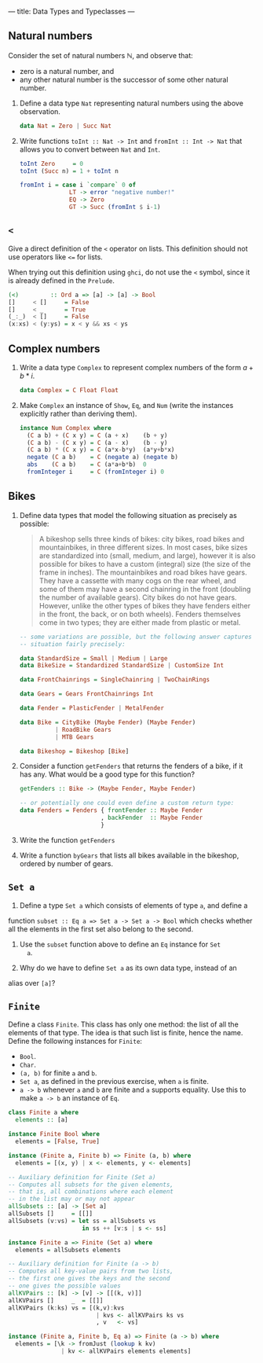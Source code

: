---
title: Data Types and Typeclasses
---

** Natural numbers

Consider the set of natural numbers $\mathbb{N}$, and observe that:

- zero is a natural number, and
- any other natural number is the successor of some other natural
  number.

1. Define a data type ~Nat~ representing natural numbers using the
   above observation.

   #+BEGIN_SRC haskell :solution
   data Nat = Zero | Succ Nat
   #+END_SRC

2. Write functions ~toInt :: Nat -> Int~ and ~fromInt :: Int -> Nat~
     that allows you to convert between ~Nat~ and ~Int~.

   #+BEGIN_SRC haskell :solution
   toInt Zero     = 0
   toInt (Succ n) = 1 + toInt n

   fromInt i = case i `compare` 0 of
                 LT -> error "negative number!"
                 EQ -> Zero
                 GT -> Succ (fromInt $ i-1)
   #+END_SRC

** ~<~

Give a direct definition of the ~<~ operator on lists. This definition
should not use operators like ~<=~ for lists.

When trying out this definition using ~ghci~, do not use the ~<~
symbol, since it is already defined in the ~Prelude~.

#+BEGIN_SRC haskell :solution
(<)         :: Ord a => [a] -> [a] -> Bool
[]     < []     = False
[]     < _      = True
(_:_)  < []     = False
(x:xs) < (y:ys) = x < y && xs < ys
#+END_SRC

** Complex numbers

1. Write a data type ~Complex~ to represent complex numbers of the form
   $a + b*i$.

   #+BEGIN_SRC haskell :solution
   data Complex = C Float Float
   #+END_SRC

2. Make ~Complex~ an instance of ~Show~, ~Eq~, and ~Num~ (write the
   instances explicitly rather than deriving them).

   #+BEGIN_SRC haskell :solution
   instance Num Complex where
     (C a b) + (C x y) = C (a + x)    (b + y)
     (C a b) - (C x y) = C (a - x)    (b - y)
     (C a b) * (C x y) = C (a*x-b*y)  (a*y+b*x)
     negate (C a b)    = C (negate a) (negate b)
     abs    (C a b)    = C (a*a+b*b)  0
     fromInteger i     = C (fromInteger i) 0
   #+END_SRC

** Bikes

1. Define data types that model the following situation as precisely
   as possible:

    #+BEGIN_QUOTE
    A bikeshop sells three kinds of bikes: city bikes, road bikes and
    mountainbikes, in three different sizes. In most cases, bike sizes are
    standardized into (small, medium, and large), however it is also
    possible for bikes to have a custom (integral) size (the size of the
    frame in inches). The mountainbikes and road bikes have gears. They
    have a cassette with many cogs on the rear wheel, and some of them may
    have a second chainring in the front (doubling the number of available
    gears). City bikes do not have gears. However, unlike the other types
    of bikes they have fenders either in the front, the back, or on both
    wheels). Fenders themselves come in two types; they are either made
    from plastic or metal.
    #+END_QUOTE

    #+BEGIN_SRC haskell :solution
    -- some variations are possible, but the following answer captures the
    -- situation fairly precisely:

    data StandardSize = Small | Medium | Large
    data BikeSize = Standardized StandardSize | CustomSize Int

    data FrontChainrings = SingleChainring | TwoChainRings

    data Gears = Gears FrontChainrings Int

    data Fender = PlasticFender | MetalFender

    data Bike = CityBike (Maybe Fender) (Maybe Fender)
              | RoadBike Gears
              | MTB Gears

    data Bikeshop = Bikeshop [Bike]
    #+END_SRC

2. Consider a function ~getFenders~ that returns the fenders of a bike,
   if it has any. What would be a good type for this function?

   #+BEGIN_SRC haskell :solution
   getFenders :: Bike -> (Maybe Fender, Maybe Fender)

   -- or potentially one could even define a custom return type:
   data Fenders = Fenders { frontFender :: Maybe Fender
                          , backFender  :: Maybe Fender
                          }
   #+END_SRC

3. Write the function ~getFenders~

4. Write a function ~byGears~ that lists all bikes available in the
   bikeshop, ordered by number of gears.

** ~Set a~

1. Define a type ~Set a~ which consists of elements of type ~a~, and define a
function ~subset :: Eq a => Set a -> Set a -> Bool~ which checks
whether all the elements in the first set also belong to the
second.

2. Use the ~subset~ function above to define an ~Eq~ instance for ~Set
   a~.

3. Why do we have to define ~Set a~ as its own data type, instead of an
alias over ~[a]~?

** ~Finite~

Define a class ~Finite~. This class has only one method: the list of
all the elements of that type. The idea is that such list is finite,
hence the name. Define the following instances for ~Finite~:

    - ~Bool~.
    - ~Char~.
    - ~(a, b)~ for finite ~a~ and ~b~.
    - ~Set a~, as defined in the previous exercise, when ~a~ is finite.
    - ~a -> b~ whenever ~a~ and ~b~ are finite and ~a~ supports
      equality. Use this to make ~a -> b~ an instance of ~Eq~.

#+BEGIN_SRC haskell :solution
class Finite a where
  elements :: [a]

instance Finite Bool where
  elements = [False, True]

instance (Finite a, Finite b) => Finite (a, b) where
  elements = [(x, y) | x <- elements, y <- elements]

-- Auxiliary definition for Finite (Set a)
-- Computes all subsets for the given elements,
-- that is, all combinations where each element
-- in the list may or may not appear
allSubsets :: [a] -> [Set a]
allSubsets []     = [[]]
allSubsets (v:vs) = let ss = allSubsets vs
                     in ss ++ [v:s | s <- ss]

instance Finite a => Finite (Set a) where
  elements = allSubsets elements

-- Auxiliary definition for Finite (a -> b)
-- Computes all key-value pairs from two lists,
-- the first one gives the keys and the second
-- one gives the possible values
allKVPairs :: [k] -> [v] -> [[(k, v)]]
allKVPairs []     _  = [[]]
allKVPairs (k:ks) vs = [(k,v):kvs
                         | kvs <- allKVPairs ks vs
                         , v   <- vs]

instance (Finite a, Finite b, Eq a) => Finite (a -> b) where
  elements = [\k -> fromJust (lookup k kv)
               | kv <- allKVPairs elements elements]
#+END_SRC
